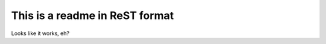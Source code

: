 ===============================
This is a readme in ReST format
===============================

Looks like it works, eh?
